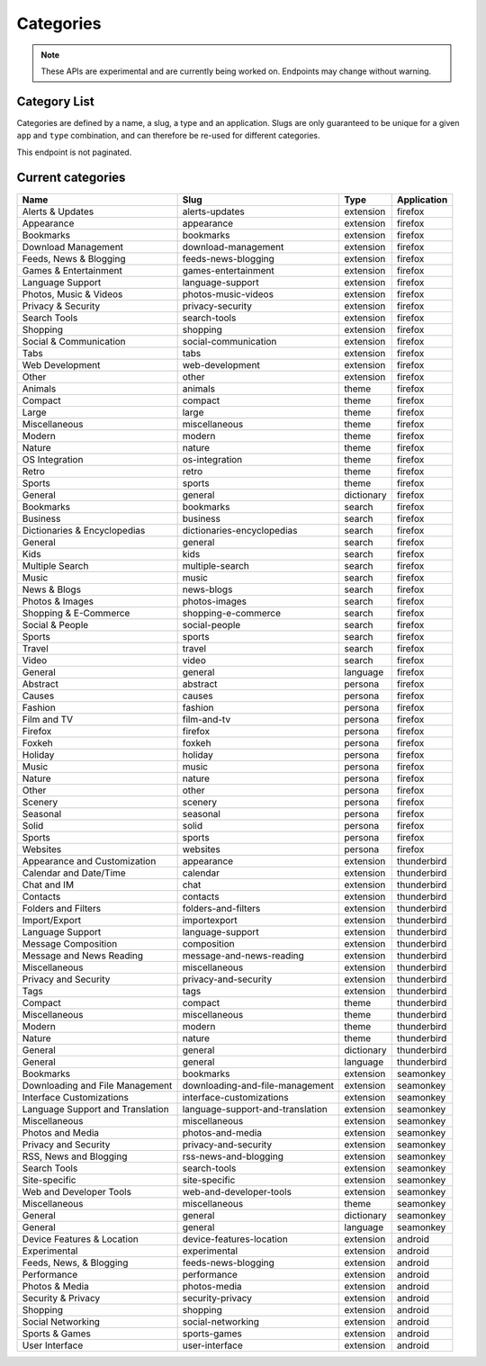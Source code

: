 ==========
Categories
==========

.. note::

    These APIs are experimental and are currently being worked on. Endpoints
    may change without warning.

-------------
Category List
-------------

.. _category-list:

Categories are defined by a name, a slug, a type and an application. Slugs are
only guaranteed to be unique for a given ``app`` and ``type`` combination, and
can therefore be re-used for different categories.

This endpoint is not paginated.

.. http:get:: /api/v3/addons/categories/

    :>json int id: The category id.
    :>json string name: The category name. Returns the already translated string.
    :>json string slug: The category slug. See :ref:`csv table <category-csv-table>` for more possible values.
    :>json string application: Application, see :ref:`add-on application <addon-detail-application>` for more details.
    :>json boolean misc: Whether or not the category is miscellaneous.
    :>json string type: Category type, see :ref:`add-on type <addon-detail-type>` for more details.
    :>json int weight: Category weight used in sort ordering.


.. _category-csv-table:

------------------
Current categories
------------------

.. csv-table::
   :header: "Name", "Slug", "Type", "Application"

    "Alerts & Updates", alerts-updates, extension, firefox
    "Appearance", appearance, extension, firefox
    "Bookmarks", bookmarks, extension, firefox
    "Download Management", download-management, extension, firefox
    "Feeds, News & Blogging", feeds-news-blogging, extension, firefox
    "Games & Entertainment", games-entertainment, extension, firefox
    "Language Support", language-support, extension, firefox
    "Photos, Music & Videos", photos-music-videos, extension, firefox
    "Privacy & Security", privacy-security, extension, firefox
    "Search Tools", search-tools, extension, firefox
    "Shopping", shopping, extension, firefox
    "Social & Communication", social-communication, extension, firefox
    "Tabs", tabs, extension, firefox
    "Web Development", web-development, extension, firefox
    "Other", other, extension, firefox
    "Animals", animals, theme, firefox
    "Compact", compact, theme, firefox
    "Large", large, theme, firefox
    "Miscellaneous", miscellaneous, theme, firefox
    "Modern", modern, theme, firefox
    "Nature", nature, theme, firefox
    "OS Integration", os-integration, theme, firefox
    "Retro", retro, theme, firefox
    "Sports", sports, theme, firefox
    "General", general, dictionary, firefox
    "Bookmarks", bookmarks, search, firefox
    "Business", business, search, firefox
    "Dictionaries & Encyclopedias", dictionaries-encyclopedias, search, firefox
    "General", general, search, firefox
    "Kids", kids, search, firefox
    "Multiple Search", multiple-search, search, firefox
    "Music", music, search, firefox
    "News & Blogs", news-blogs, search, firefox
    "Photos & Images", photos-images, search, firefox
    "Shopping & E-Commerce", shopping-e-commerce, search, firefox
    "Social & People", social-people, search, firefox
    "Sports", sports, search, firefox
    "Travel", travel, search, firefox
    "Video", video, search, firefox
    "General", general, language, firefox
    "Abstract", abstract, persona, firefox
    "Causes", causes, persona, firefox
    "Fashion", fashion, persona, firefox
    "Film and TV", film-and-tv, persona, firefox
    "Firefox", firefox, persona, firefox
    "Foxkeh", foxkeh, persona, firefox
    "Holiday", holiday, persona, firefox
    "Music", music, persona, firefox
    "Nature", nature, persona, firefox
    "Other", other, persona, firefox
    "Scenery", scenery, persona, firefox
    "Seasonal", seasonal, persona, firefox
    "Solid", solid, persona, firefox
    "Sports", sports, persona, firefox
    "Websites", websites, persona, firefox
    "Appearance and Customization", appearance, extension, thunderbird
    "Calendar and Date/Time", calendar, extension, thunderbird
    "Chat and IM", chat, extension, thunderbird
    "Contacts", contacts, extension, thunderbird
    "Folders and Filters", folders-and-filters, extension, thunderbird
    "Import/Export", importexport, extension, thunderbird
    "Language Support", language-support, extension, thunderbird
    "Message Composition", composition, extension, thunderbird
    "Message and News Reading", message-and-news-reading, extension, thunderbird
    "Miscellaneous", miscellaneous, extension, thunderbird
    "Privacy and Security", privacy-and-security, extension, thunderbird
    "Tags", tags, extension, thunderbird
    "Compact", compact, theme, thunderbird
    "Miscellaneous", miscellaneous, theme, thunderbird
    "Modern", modern, theme, thunderbird
    "Nature", nature, theme, thunderbird
    "General", general, dictionary, thunderbird
    "General", general, language, thunderbird
    "Bookmarks", bookmarks, extension, seamonkey
    "Downloading and File Management", downloading-and-file-management, extension, seamonkey
    "Interface Customizations", interface-customizations, extension, seamonkey
    "Language Support and Translation", language-support-and-translation, extension, seamonkey
    "Miscellaneous", miscellaneous, extension, seamonkey
    "Photos and Media", photos-and-media, extension, seamonkey
    "Privacy and Security", privacy-and-security, extension, seamonkey
    "RSS, News and Blogging", rss-news-and-blogging, extension, seamonkey
    "Search Tools", search-tools, extension, seamonkey
    "Site-specific", site-specific, extension, seamonkey
    "Web and Developer Tools", web-and-developer-tools, extension, seamonkey
    "Miscellaneous", miscellaneous, theme, seamonkey
    "General", general, dictionary, seamonkey
    "General", general, language, seamonkey
    "Device Features & Location", device-features-location, extension, android
    "Experimental", experimental, extension, android
    "Feeds, News, & Blogging", feeds-news-blogging, extension, android
    "Performance", performance, extension, android
    "Photos & Media", photos-media, extension, android
    "Security & Privacy", security-privacy, extension, android
    "Shopping", shopping, extension, android
    "Social Networking", social-networking, extension, android
    "Sports & Games", sports-games, extension, android
    "User Interface", user-interface, extension, android

